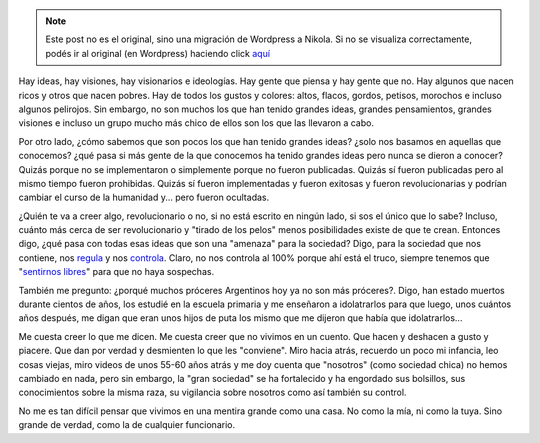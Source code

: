 .. link:
.. description:
.. tags: eu!
.. date: 2012/12/31 18:56:53
.. title: Ideas mentirosas
.. slug: ideas-mentirosas


.. note::

   Este post no es el original, sino una migración de Wordpress a
   Nikola. Si no se visualiza correctamente, podés ir al original (en
   Wordpress) haciendo click aquí_

.. _aquí: http://humitos.wordpress.com/2012/12/31/ideas-mentirosas/


Hay ideas, hay visiones, hay visionarios e ideologías. Hay gente que
piensa y hay gente que no. Hay algunos que nacen ricos y otros que nacen
pobres. Hay de todos los gustos y colores: altos, flacos, gordos,
petisos, morochos e incluso algunos pelirojos. Sin embargo, no son
muchos los que han tenido grandes ideas, grandes pensamientos, grandes
visiones e incluso un grupo mucho más chico de ellos son los que las
llevaron a cabo.

Por otro lado, ¿cómo sabemos que son pocos los que han tenido grandes
ideas? ¿solo nos basamos en aquellas que conocemos? ¿qué pasa si más
gente de la que conocemos ha tenido grandes ideas pero nunca se dieron a
conocer? Quizás porque no se implementaron o simplemente porque no
fueron publicadas. Quizás sí fueron publicadas pero al mismo tiempo
fueron prohibidas. Quizás sí fueron implementadas y fueron exitosas y
fueron revolucionarias y podrían cambiar el curso de la humanidad y...
pero fueron ocultadas.

¿Quién te va a creer algo, revolucionario o no, si no está escrito en
ningún lado, si sos el único que lo sabe? Incluso, cuánto más cerca de
ser revolucionario y "tirado de los pelos" menos posibilidades existe de
que te crean. Entonces digo, ¿qué pasa con todas esas ideas que son una
"amenaza" para la sociedad? Digo, para la sociedad que nos contiene, nos
`regula <http://humitos.wordpress.com/2012/11/22/me-cago-en-el-cepo-y-en-la-concha-de-tu-hermana/>`__
y nos
`controla <http://humitos.wordpress.com/2012/04/19/manipulador/>`__.
Claro, no nos controla al 100% porque ahí está el truco, siempre tenemos
que "`sentirnos
libres <http://humitos.wordpress.com/2012/10/05/sensacion-de-libertad/>`__\ "
para que no haya sospechas.

También me pregunto: ¿porqué muchos próceres Argentinos hoy ya no son
más próceres?. Digo, han estado muertos durante cientos de años, los
estudié en la escuela primaria y me enseñaron a idolatrarlos para que
luego, unos cuántos años después, me digan que eran unos hijos de puta
los mismo que me dijeron que había que idolatrarlos...

Me cuesta creer lo que me dicen. Me cuesta creer que no vivimos en un
cuento. Que hacen y deshacen a gusto y piacere. Que dan por verdad y
desmienten lo que les "conviene". Miro hacia atrás, recuerdo un poco mi
infancia, leo cosas viejas, miro videos de unos 55-60 años atrás y me
doy cuenta que "nosotros" (como sociedad chica) no hemos cambiado en
nada, pero sin embargo, la "gran sociedad" se ha fortalecido y ha
engordado sus bolsillos, sus conocimientos sobre la misma raza, su
vigilancia sobre nosotros como así también su control.

No me es tan difícil pensar que vivimos en una mentira grande como una
casa. No como la mía, ni como la tuya. Sino grande de verdad, como la de
cualquier funcionario.

.. media:: http://www.youtube.com/watch?v=UvyeysQoYFk
